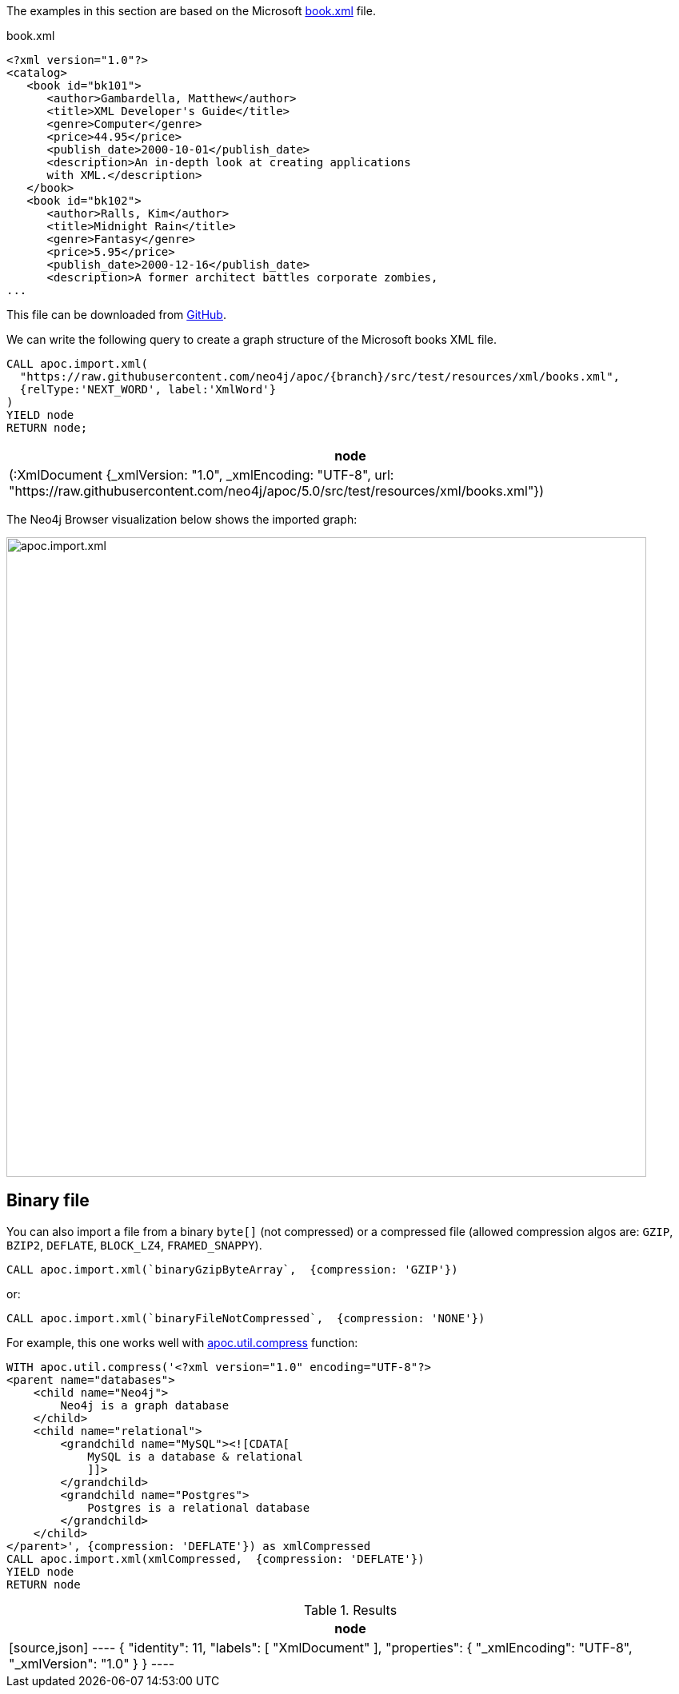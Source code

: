 The examples in this section are based on the Microsoft https://msdn.microsoft.com/en-us/library/ms762271%28v=vs.85%29.aspx[book.xml^] file.

.book.xml
[source,xml]
----
<?xml version="1.0"?>
<catalog>
   <book id="bk101">
      <author>Gambardella, Matthew</author>
      <title>XML Developer's Guide</title>
      <genre>Computer</genre>
      <price>44.95</price>
      <publish_date>2000-10-01</publish_date>
      <description>An in-depth look at creating applications
      with XML.</description>
   </book>
   <book id="bk102">
      <author>Ralls, Kim</author>
      <title>Midnight Rain</title>
      <genre>Fantasy</genre>
      <price>5.95</price>
      <publish_date>2000-12-16</publish_date>
      <description>A former architect battles corporate zombies,
...
----

This file can be downloaded from https://raw.githubusercontent.com/neo4j/apoc/{branch}/src/test/resources/xml/books.xml[GitHub].

We can write the following query to create a graph structure of the Microsoft books XML file.

[source,cypher,subs=attributes]
----
CALL apoc.import.xml(
  "https://raw.githubusercontent.com/neo4j/apoc/{branch}/src/test/resources/xml/books.xml",
  {relType:'NEXT_WORD', label:'XmlWord'}
)
YIELD node
RETURN node;
----

[options="header"]
|===
| node
| (:XmlDocument {_xmlVersion: "1.0", _xmlEncoding: "UTF-8", url: "https://raw.githubusercontent.com/neo4j/apoc/5.0/src/test/resources/xml/books.xml"})
|===

The Neo4j Browser visualization below shows the imported graph:

image::apoc.import.xml.svg[width="800px"]

== Binary file

You can also import a file from a binary `byte[]` (not compressed) or a compressed file (allowed compression algos are: `GZIP`, `BZIP2`, `DEFLATE`, `BLOCK_LZ4`, `FRAMED_SNAPPY`).

[source,cypher]
----
CALL apoc.import.xml(`binaryGzipByteArray`,  {compression: 'GZIP'})
----

or:

[source,cypher]
----
CALL apoc.import.xml(`binaryFileNotCompressed`,  {compression: 'NONE'})
----

For example, this one works well with xref::overview/apoc.util/apoc.util.compress.adoc[apoc.util.compress] function:

[source,cypher]
----
WITH apoc.util.compress('<?xml version="1.0" encoding="UTF-8"?>
<parent name="databases">
    <child name="Neo4j">
        Neo4j is a graph database
    </child>
    <child name="relational">
        <grandchild name="MySQL"><![CDATA[
            MySQL is a database & relational
            ]]>
        </grandchild>
        <grandchild name="Postgres">
            Postgres is a relational database
        </grandchild>
    </child>
</parent>', {compression: 'DEFLATE'}) as xmlCompressed
CALL apoc.import.xml(xmlCompressed,  {compression: 'DEFLATE'})
YIELD node
RETURN node
----

.Results
[opts="header"]
|===
| node
|
[source,json]
----
{
  "identity": 11,
  "labels": [
    "XmlDocument"
  ],
  "properties": {
    "_xmlEncoding": "UTF-8",
    "_xmlVersion": "1.0"
  }
}
----
|===